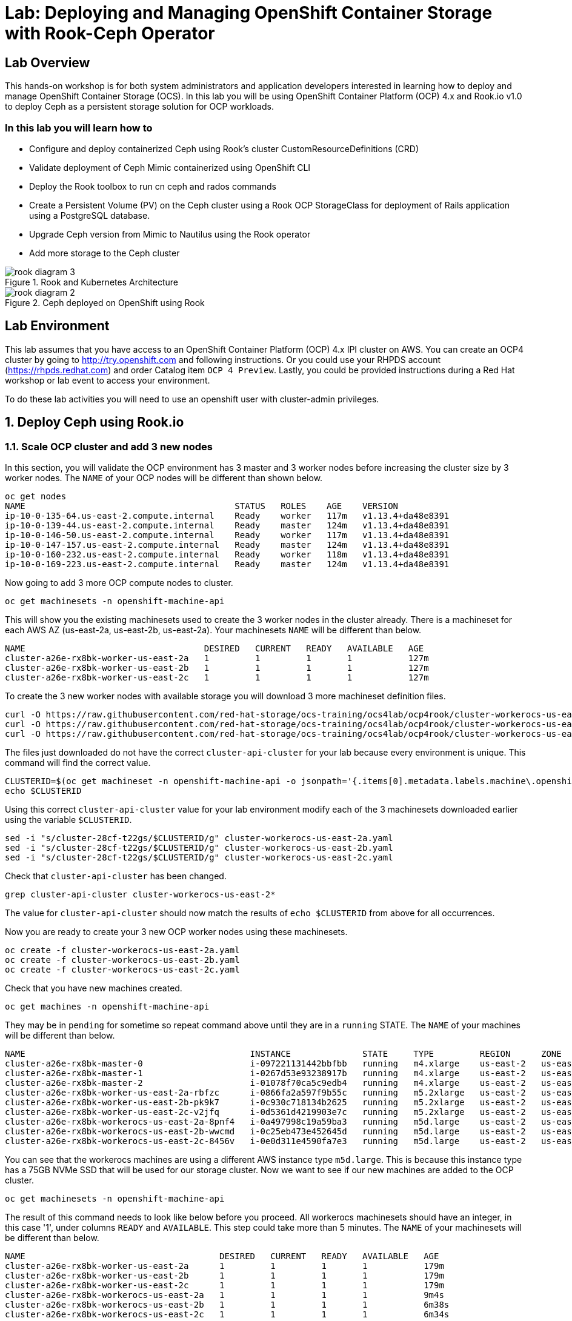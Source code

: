 = Lab: Deploying and Managing OpenShift Container Storage with Rook-Ceph Operator

== Lab Overview

This hands-on workshop is for both system administrators and application developers interested in learning how to deploy and manage OpenShift Container Storage (OCS). In this lab you will be using OpenShift Container Platform (OCP) 4.x and Rook.io v1.0 to deploy Ceph as a persistent storage solution for OCP workloads.

=== In this lab you will learn how to

* Configure and deploy containerized Ceph using Rook’s cluster CustomResourceDefinitions (CRD)
* Validate deployment of Ceph Mimic containerized using OpenShift CLI
* Deploy the Rook toolbox to run cn ceph and rados commands
* Create a Persistent Volume (PV) on the Ceph cluster using a Rook OCP StorageClass for deployment of Rails application using a PostgreSQL database.
* Upgrade Ceph version from Mimic to Nautilus using the Rook operator
* Add more storage to the Ceph cluster

.Rook and Kubernetes Architecture 
image::rook_diagram_3.png[]

.Ceph deployed on OpenShift using Rook
image::rook_diagram_2.png[]

== Lab Environment

This lab assumes that you have access to an OpenShift Container Platform (OCP) 4.x IPI cluster on AWS. You can create an OCP4 cluster by going to http://try.openshift.com and following instructions. Or you could use your RHPDS account (https://rhpds.redhat.com) and order Catalog item `OCP 4 Preview`. Lastly, you could be provided instructions during a Red Hat workshop or lab event to access your environment. 

To do these lab activities you will need to use an openshift user with cluster-admin privileges. 

[[labexercises]]
:numbered:
== Deploy Ceph using Rook.io

=== Scale OCP cluster and add 3 new nodes

In this section, you will validate the OCP environment has 3 master and 3 worker nodes before increasing the cluster size by 3 worker nodes. The `NAME` of your OCP nodes will be different than shown below.

----
oc get nodes
NAME                                         STATUS   ROLES    AGE    VERSION
ip-10-0-135-64.us-east-2.compute.internal    Ready    worker   117m   v1.13.4+da48e8391
ip-10-0-139-44.us-east-2.compute.internal    Ready    master   124m   v1.13.4+da48e8391
ip-10-0-146-50.us-east-2.compute.internal    Ready    worker   117m   v1.13.4+da48e8391
ip-10-0-147-157.us-east-2.compute.internal   Ready    master   124m   v1.13.4+da48e8391
ip-10-0-160-232.us-east-2.compute.internal   Ready    worker   118m   v1.13.4+da48e8391
ip-10-0-169-223.us-east-2.compute.internal   Ready    master   124m   v1.13.4+da48e8391
----

Now going to add 3 more OCP compute nodes to cluster.

----
oc get machinesets -n openshift-machine-api
----

This will show you the existing machinesets used to create the 3 worker nodes in the cluster already. There is a machineset for each AWS AZ (us-east-2a, us-east-2b, us-east-2a). Your machinesets `NAME` will be different than below. 

----
NAME                                   DESIRED   CURRENT   READY   AVAILABLE   AGE
cluster-a26e-rx8bk-worker-us-east-2a   1         1         1       1           127m
cluster-a26e-rx8bk-worker-us-east-2b   1         1         1       1           127m
cluster-a26e-rx8bk-worker-us-east-2c   1         1         1       1           127m
----

To create the 3 new worker nodes with available storage you will download 3 more machineset definition files.
----
curl -O https://raw.githubusercontent.com/red-hat-storage/ocs-training/ocs4lab/ocp4rook/cluster-workerocs-us-east-2a.yaml
curl -O https://raw.githubusercontent.com/red-hat-storage/ocs-training/ocs4lab/ocp4rook/cluster-workerocs-us-east-2b.yaml
curl -O https://raw.githubusercontent.com/red-hat-storage/ocs-training/ocs4lab/ocp4rook/cluster-workerocs-us-east-2c.yaml
----

The files just downloaded do not have the correct `cluster-api-cluster` for your lab because every environment is unique. This command will find the correct value.

----
CLUSTERID=$(oc get machineset -n openshift-machine-api -o jsonpath='{.items[0].metadata.labels.machine\.openshift\.io/cluster-api-cluster}')
echo $CLUSTERID
----

Using this correct `cluster-api-cluster` value for your lab environment modify each of the 3 machinesets downloaded earlier using the variable `$CLUSTERID`.

----
sed -i "s/cluster-28cf-t22gs/$CLUSTERID/g" cluster-workerocs-us-east-2a.yaml
sed -i "s/cluster-28cf-t22gs/$CLUSTERID/g" cluster-workerocs-us-east-2b.yaml
sed -i "s/cluster-28cf-t22gs/$CLUSTERID/g" cluster-workerocs-us-east-2c.yaml
----

Check that `cluster-api-cluster` has been changed.

----
grep cluster-api-cluster cluster-workerocs-us-east-2*
----

The value for `cluster-api-cluster` should now match the results of `echo $CLUSTERID` from above for all occurrences.

Now you are ready to create your 3 new OCP worker nodes using these machinesets.

----
oc create -f cluster-workerocs-us-east-2a.yaml
oc create -f cluster-workerocs-us-east-2b.yaml
oc create -f cluster-workerocs-us-east-2c.yaml
----

Check that you have new machines created. 

----
oc get machines -n openshift-machine-api
----

They may be in `pending` for sometime so repeat command above until they are in a `running` STATE. The `NAME` of your machines will be different than below. 

----
NAME                                            INSTANCE              STATE     TYPE         REGION      ZONE         AGE
cluster-a26e-rx8bk-master-0                     i-097221131442bbfbb   running   m4.xlarge    us-east-2   us-east-2a   174m
cluster-a26e-rx8bk-master-1                     i-0267d53e93238917b   running   m4.xlarge    us-east-2   us-east-2b   174m
cluster-a26e-rx8bk-master-2                     i-01078f70ca5c9edb4   running   m4.xlarge    us-east-2   us-east-2c   174m
cluster-a26e-rx8bk-worker-us-east-2a-rbfzc      i-0866fa2a597f9b55c   running   m5.2xlarge   us-east-2   us-east-2a   174m
cluster-a26e-rx8bk-worker-us-east-2b-pk9k7      i-0c930c718134b2625   running   m5.2xlarge   us-east-2   us-east-2b   174m
cluster-a26e-rx8bk-worker-us-east-2c-v2jfq      i-0d5361d4219903e7c   running   m5.2xlarge   us-east-2   us-east-2c   173m
cluster-a26e-rx8bk-workerocs-us-east-2a-8pnf4   i-0a497998c19a59ba3   running   m5d.large    us-east-2   us-east-2a   4m1s
cluster-a26e-rx8bk-workerocs-us-east-2b-wwcmd   i-0c25eb473e452645d   running   m5d.large    us-east-2   us-east-2b   95s
cluster-a26e-rx8bk-workerocs-us-east-2c-8456v   i-0e0d311e4590fa7e3   running   m5d.large    us-east-2   us-east-2c   91s
----

You can see that the workerocs machines are using a different AWS instance type `m5d.large`. This is because this instance type has a 75GB NVMe SSD that will be used for our storage cluster. Now we want to see if our new machines are added to the OCP cluster.

----
oc get machinesets -n openshift-machine-api
----

The result of this command needs to look like below before you proceed. All workerocs machinesets should have an integer, in this case '1', under columns `READY` and `AVAILABLE`. This step could take more than 5 minutes. The `NAME` of your machinesets will be different than below. 

----
NAME                                      DESIRED   CURRENT   READY   AVAILABLE   AGE
cluster-a26e-rx8bk-worker-us-east-2a      1         1         1       1           179m
cluster-a26e-rx8bk-worker-us-east-2b      1         1         1       1           179m
cluster-a26e-rx8bk-worker-us-east-2c      1         1         1       1           179m
cluster-a26e-rx8bk-workerocs-us-east-2a   1         1         1       1           9m4s
cluster-a26e-rx8bk-workerocs-us-east-2b   1         1         1       1           6m38s
cluster-a26e-rx8bk-workerocs-us-east-2c   1         1         1       1           6m34s
----

Now you can see if you have 3 new OCP worker nodes. The `NAME` of your OCP nodes will be different than below.

----
oc get nodes -l node-role.kubernetes.io/worker

NAME                                         STATUS   ROLES    AGE     VERSION
ip-10-0-135-6.us-east-2.compute.internal     Ready    worker   5m58s   v1.13.4+da48e8391
ip-10-0-135-64.us-east-2.compute.internal    Ready    worker   175m    v1.13.4+da48e8391
ip-10-0-146-50.us-east-2.compute.internal    Ready    worker   175m    v1.13.4+da48e8391
ip-10-0-156-83.us-east-2.compute.internal    Ready    worker   3m7s    v1.12.4+30e6a0f55
ip-10-0-160-232.us-east-2.compute.internal   Ready    worker   176m    v1.13.4+da48e8391
ip-10-0-164-65.us-east-2.compute.internal    Ready    worker   3m30s   v1.12.4+30e6a0f55
----

=== Download Rook deployment files and install Ceph

In this section you will be using the new workerocs OCP nodes created in last section and Rook 1.0 images and configuration files. You will download and use files common.yaml, operator-openshift.yaml and cluster.yaml to create Rook and Ceph resources as shown in Figure 1 and Figure 2 above. 

First, validate that the 3 new workerocs nodes are labeled with role=storage-node. This label was in each of the machinesets you used in last section so should not need to manually add it now. 

----
oc get nodes --show-labels | grep storage-node
----

The first step to deploy Rook is to create the common resources. The configuration for these resources will be the same for most deployments. The common.yaml sets these resources up.

----
curl -O https://raw.githubusercontent.com/red-hat-storage/ocs-training/ocs4lab/ocp4rook/common.yaml
oc create -f common.yaml
----

After the common resources are created, the next step is to create the Operator deployment. 

----
curl -O https://raw.githubusercontent.com/red-hat-storage/ocs-training/ocs4lab/ocp4rook/operator-openshift.yaml
oc create -f operator-openshift.yaml
watch oc get pods -n rook-ceph
----

Wait for all rook-ceph-agent, rook-discover and rook-ceph-operator pods to be in a `Running` STATUS. The log for the rook-ceph-operator pod should show that the operator is looking for a cluster. Look for `the server could not find the requested resource (get clusters.ceph.rook.io)` in the rook-ceph-operator log file. This means the operator is looking for a Ceph cluster. Next you will create the cluster.

----
operator=$(oc get pod -l app=rook-ceph-operator -n rook-ceph -o jsonpath='{.items[0].metadata.name}')
echo $operator
oc logs $operator -n rook-ceph | grep "get clusters.ceph.rook.io"
----

Now that your operator is running, let’s create your Ceph storage cluster. This cluster.yaml file contains common settings for a production Ceph storage cluster. Requires at least three nodes. These will be the 3 new OCP nodes using the AWS m5d.large instance type each with a 75GB NVMe SSD.

----
curl -O https://raw.githubusercontent.com/red-hat-storage/ocs-training/ocs4lab/ocp4rook/cluster.yaml
----

Take a look at the cluster.yaml file. It specifies the version of Ceph and the label used for the rook resources. This label, `role=storage-node` was validated as being on our new OCP nodes. Also `useAllNodes=true` and `useAllDevices=true` means that if a OCP node has label `role=storage-node` then all storage devices will be used for the Ceph cluster on this node.

----
cat cluster.yaml
...
    image: ceph/ceph:v13
...

  placement:
    all:
      nodeAffinity:
        requiredDuringSchedulingIgnoredDuringExecution:
          nodeSelectorTerms:
          - matchExpressions:
            - key: role
              operator: In
              values:
              - storage-node
...

  storage: # cluster level storage configuration and selection
    useAllNodes: true
    useAllDevices: true
    deviceFilter:
    location:
    config:	
...	

----

Now create the MONs, MGR and OSD pods.

----
oc create -f cluster.yaml
----

It may take more than 5 minutes to create all of the new MONs, MGR and OSD pods. Your pod names will have a different `NAME`. 
----
watch oc get pods -n rook-ceph

NAME                                        READY    STATUS     RESTARTS    AGE
...
rook-ceph-mgr-a-86b5b58769-xngqm             1/1     Running     0          110s
rook-ceph-mon-a-f95bc46-2jffm                1/1     Running     0          3m13s
rook-ceph-mon-b-54588c7d68-prm8f             1/1     Running     0          2m45s
rook-ceph-mon-c-5567868987-t72zz             1/1     Running     0          2m24s
rook-ceph-operator-9bb6f7745-r7rft           1/1     Running     0          53m
rook-ceph-osd-0-88d4c654-lsz2m               1/1     Running     0          66s
rook-ceph-osd-1-55b49d48df-lvnlv             1/1     Running     0          66s
rook-ceph-osd-2-745b7669d7-gkhl5             1/1     Running     0          66s
rook-ceph-osd-prepare-ip-10-0-135-6-p8rsz    0/2     Completed   0          91s
rook-ceph-osd-prepare-ip-10-0-156-83-tjft2   0/2     Completed   0          91s
rook-ceph-osd-prepare-ip-10-0-164-65-9wq67   0/2     Completed   0          90s
...

----

Once all pods are in a Running state it is time to verify that Ceph is operating correctly. Download toolbox.yaml to run Ceph commands.

----
curl -O https://raw.githubusercontent.com/red-hat-storage/ocs-training/ocs4lab/ocp4rook/toolbox.yaml 
oc create -f toolbox.yaml
----

Now you can login to toolbox pod to run Ceph commands.

----
oc -n rook-ceph exec -it $(oc -n rook-ceph get pod -l "app=rook-ceph-tools" -o jsonpath='{.items[0].metadata.name}') bash
----

[NOTE]
====
Disregard these messages when logging into the toolbox pod:
----
bash: warning: setlocale: LC_CTYPE: cannot change locale (en_US.UTF-8): No such file or directory
bash: warning: setlocale: LC_COLLATE: cannot change locale (en_US.UTF-8): No such file or directory
bash: warning: setlocale: LC_MESSAGES: cannot change locale (en_US.UTF-8): No such file or directory
bash: warning: setlocale: LC_NUMERIC: cannot change locale (en_US.UTF-8): No such file or directory
bash: warning: setlocale: LC_TIME: cannot change locale (en_US.UTF-8): No such file or directory
----
====

Once logged in to toolbox use commands below to investigate the Ceph status and configuration. 

----
ceph status
ceph osd status
ceph osd tree
ceph df
rados df
exit
----

=== Create Rook storageclass for creating Ceph RBD volumes

In this section you will download storageclass.yaml and then create the OCP storageclass `rook-ceph-block` that can be used by applications to dynamically claim persistent storage or volumes (PVCs). The Ceph pool `replicapool` is created when the storageclass is created.

----
curl -O https://raw.githubusercontent.com/red-hat-storage/ocs-training/ocs4lab/ocp4rook/storageclass.yaml
cat  storageclass.yaml
----

Notice the `provisioner: ceph.rook.io/block` and that `replicated: size=2` which is best practice when there are only 3 OSDs. This is because each volume created will be replica=2 and if one OSD is down volumes can continue to be created and used. 

----
oc create -f storageclass.yaml
----

Login to toolbox pod to run Ceph commands. Compare results for `ceph df` and `rados df` executed in prior section before the `rook-ceph-block` storageclass was created. You will see there is now a Ceph pool called `replicapool`. Also, the command `ceph osd pool ls detail` gives you information on how this pool is configured. 

----
oc -n rook-ceph exec -it $(oc -n rook-ceph get pod -l "app=rook-ceph-tools" -o jsonpath='{.items[0].metadata.name}') bash

ceph df
rados df
rados -p replicapool ls
ceph osd pool ls detail
exit
----

== Create new OCP deployment using Ceph RBD volume

In this section the `rook-ceph-block` storageclass will be used by an application + database deployment to create persistent storage. The persistent storage will be a Ceph RBD (RADOS Block Device) volume (object) in the pool=replicapool.

Because the Rails + PostgreSQL deployment uses the `default` storageclass we need to modify the current default storageclass (gp2) and then make `rook-ceph-block` the default storageclass.

----
oc get sc

NAME              PROVISIONER             AGE
gp2 (default)     kubernetes.io/aws-ebs   2d
rook-ceph-block   ceph.rook.io/block      8m27s
----

Now we want to change which `storageclass` is default. 

----
oc edit sc gp2
----

Remove this portion shown below from storageclass `gp2`. Make sure to note EXACTLY where this annotations is located in the `storageclass` (copying this portion to clipboard would be a good idea). The editing tool is `vi` when using `oc edit`. Make sure to save your changes before exiting `:wq!`.

----
  annotations:
    storageclass.kubernetes.io/is-default-class: "true"
----

Add the removed portion to `rook-ceph-block` in same place in the file so it will be the `default` storageclass. Make sure to save your changes before exiting `:wq!`. 

----
oc edit sc rook-ceph-block
----

After editing storageclass `rook-ceph-block` the result should be similar to below and `rook-ceph-block` should now be the `default` storageclass.

----
apiVersion: storage.k8s.io/v1
kind: StorageClass
metadata:
  annotations:
    storageclass.kubernetes.io/is-default-class: "true"
  creationTimestamp: "2019-04-26T22:24:29Z"
  name: rook-ceph-block
...omitted...
----

Validate that `rook-ceph-block` is now the default storageclass before starting the OCP application deployment.

----
oc get sc

NAME                        PROVISIONER             AGE
gp2                         kubernetes.io/aws-ebs   2d1h
rook-ceph-block (default)   ceph.rook.io/block      10m32s
----

Now you are ready to start the Rails + PostgreSQL deployment and monitor the deployment. 

----
oc new-project my-database-app
oc new-app rails-pgsql-persistent -p VOLUME_CAPACITY=5Gi
----

After the deployment is started you can monitor with these commands.

----
oc status
oc get pvc -n my-database-app
watch oc get pods -n my-database-app
----

Wait until the pods are all in a `Running` or `Completed` STATUS. This could take 5 or more minutes.

----
oc get pods -n my-database-app

NAME                                READY   STATUS      RESTARTS   AGE
postgresql-1-deploy                 0/1     Completed   0          5m48s
postgresql-1-lf7qt                  1/1     Running     0          5m40s
rails-pgsql-persistent-1-build      0/1     Completed   0          5m49s
rails-pgsql-persistent-1-deploy     0/1     Completed   0          3m36s
rails-pgsql-persistent-1-hook-pre   0/1     Completed   0          3m28s
rails-pgsql-persistent-1-pjh6q      1/1     Running     0          3m14s
----

Once the deployment is complete you can now test the application and the persistent storage Ceph RBD volume.

----
oc get route -n my-database-app

NAME                     HOST/PORT                                                                         PATH   SERVICES                 PORT    TERMINATION   WILDCARD
rails-pgsql-persistent   rails-pgsql-persistent-my-database-app.apps.cluster-a26e.sandbox295.opentlc.com          rails-pgsql-persistent   
----

Your results for `oc get route` will be different in your lab. You can find your `rails-pgsql-persistent` route using this method:

----
route=$(oc get route -n my-database-app -o jsonpath='{.items[0].spec.host}')
echo $route
----

Copy your results of `echo $route/articles` to your browser to create articles. Enter the `username` and `password` below to create articles and comments. The articles and comments are saved in a PostgreSQL database which stores its table spaces on the Ceph RBD volume provisioned using the `rook-ceph-block` storagclass.

----
username: openshift
password: secret
----

Lets now take another look at the Ceph `replicapool` created by the storageclass. Log into the toolbox pod again.

----
oc -n rook-ceph exec -it $(oc -n rook-ceph get pod -l "app=rook-ceph-tools" -o jsonpath='{.items[0].metadata.name}') bash
----

Run the same Ceph commands as before the application deployment and compare to results in prior section. Notice the number of objects in `replicapool` now.

----
ceph df
rados df
rados -p replicapool ls | grep pvc
exit
----

Validate the OCP PVC is the same name as the PVC object in the replicapool.

----
oc get pvc -n my-database-app
----

== Using Rook to Upgrade Ceph

In this section you will upgrade Ceph from from Mimic to Nautilus using the Rook operator. First verify the current version by logging into the toolbox pod.

----
oc -n rook-ceph exec -it $(oc -n rook-ceph get pod -l "app=rook-ceph-tools" -o jsonpath='{.items[0].metadata.name}') bash
ceph version
----

The result should be `ceph version 13.2.5 (cbff874f9007f1869bfd3821b7e33b2a6ffd4988) mimic (stable)`. The next thing we need to do is update the cluster CRD with the Nautilus image name and version. 

----
oc edit cephcluster rook-ceph -n rook-ceph
----

Modify the Ceph version in the cluster CRD. Using `oc edit` is the same as using editing tool `vi`. 

----
spec:
  cephVersion:
    image: ceph/ceph:v13
----

To the version for Nautilus. Make sure to save your changes before exiting `:wq!`.

----
spec:
  cephVersion:
    image: ceph/ceph:v14
----

Once the change to the Ceph version is edited as shown above, the MONs, MGR, and OSD pods will be restarted. This could take 5 minutes or more.

----
watch oc get pods -n rook-ceph

NAME                                         READY   STATUS      RESTARTS   AGE
...
rook-ceph-mgr-a-777d64fb8f-q7tcz             1/1     Running     0          2m55s
rook-ceph-mon-a-5c7fcdfcc4-zwzb7             1/1     Running     0          3m18s
rook-ceph-mon-b-5597dbd64d-cdvjf             1/1     Running     0          4m33s
rook-ceph-mon-c-779cbf9bc-2rfl5              1/1     Running     0          3m58s
rook-ceph-operator-5f7967846f-zqqjl          1/1     Running     0          27h
rook-ceph-osd-0-855bc669cd-45sk7             1/1     Running     0          2m8s
rook-ceph-osd-1-7cc9cd8c8c-j9ffl             1/1     Running     0          115s
rook-ceph-osd-2-5977cd8bff-9x85n             1/1     Running     0          98s
...

----

Now let's check the version of Ceph to see if it is upgraded. First we need to login to the toolbox pod again. 

----
oc -n rook-ceph exec -it $(oc -n rook-ceph get pod -l "app=rook-ceph-tools" -o jsonpath='{.items[0].metadata.name}') bash
----

Running the `ceph versions` command shows each of the Ceph daemons have been upgraded to Nautilus. Run other Ceph commands to satisfy yourself (e.g., ceph status) the system is healthy after the upgrade from Mimic to Nautilus. You might even want to go back to the $route used for the Rails+PostgreSQL application and save a few more articles to make sure applications using Ceph storage are still working.

----
ceph versions
{
    "mon": {
        "ceph version 14.2.0 (3a54b2b6d167d4a2a19e003a705696d4fe619afc) nautilus (stable)": 3
    },
    "mgr": {
        "ceph version 14.2.0 (3a54b2b6d167d4a2a19e003a705696d4fe619afc) nautilus (stable)": 1
    },
    "osd": {
        "ceph version 14.2.0 (3a54b2b6d167d4a2a19e003a705696d4fe619afc) nautilus (stable)": 3
    },
    "mds": {},
    "overall": {
        "ceph version 14.2.0 (3a54b2b6d167d4a2a19e003a705696d4fe619afc) nautilus (stable)": 7
    }
}

exit
----

== Adding storage to the Ceph Cluster

In this section you will add more storage to the cluster by increasing the number of OCP workerocs nodes from 3 to 4 using one of the machinesets already used to create new worker nodes. The new machine will also have a 75 GB NVMe SSD. The Rook operator will `observe` when the new OCP node is added to the cluster and will then create a new OSD pod on this new worker node and the 75 GB SSD will be added to the Ceph cluster with no manual effort from the user.

To increase the number of machines and the OCP nodes we will again use a machineset. Each of the machinesets we used earlier created just one machine because `replicas: 1`. Your `cluster-api-cluster` and `name` is different than example shown below.

----
cat machineset cluster-workerocs-us-east-2a.yaml | more

apiVersion: machine.openshift.io/v1beta1
kind: MachineSet
metadata:
  labels:
    machine.openshift.io/cluster-api-cluster: cluster-a26e-rx8bk
    machine.openshift.io/cluster-api-machine-role: workerocs
    machine.openshift.io/cluster-api-machine-type: workerocs
  name: cluster-a26e-rx8bk-workerocs-us-east-2a
  namespace: openshift-machine-api
spec:
  replicas: 1
...

----

Find your `cluster-api-cluster` by using the command below.

----
CLUSTERID=$(oc get machineset -n openshift-machine-api -o jsonpath='{.items[0].metadata.labels.machine\.openshift\.io/cluster-api-cluster}')
echo $CLUSTERID
----

We can easily create a new machine in AWS AZ us-east-2a by just increasing the replicas count. Using the machineset `name` from above edit this machineset to increase from `replicas: 1` to `replicas: 2`. Make sure to save your changes before exiting `:wq!`.

----
oc edit machineset $CLUSTERID-workerocs-us-east-2a -n openshift-machine-api
----

Verify you now have 4 workerocs machines. One of the machines should have just been created in us-east-2a AZ so there are two machines in this AZ now. Your `NAME` will be different than shown below. 

----
oc get machines -n openshift-machine-api

NAME                                            INSTANCE              STATE     TYPE         REGION      ZONE         AGE
...
cluster-a26e-rx8bk-workerocs-us-east-2a-8pnf4   i-0a497998c19a59ba3   running   m5d.large    us-east-2   us-east-2a   2d
cluster-a26e-rx8bk-workerocs-us-east-2a-l4v5l   i-0e22f1078f1228086   running   m5d.large    us-east-2   us-east-2a   33s
cluster-a26e-rx8bk-workerocs-us-east-2b-wwcmd   i-0c25eb473e452645d   running   m5d.large    us-east-2   us-east-2b   47h
cluster-a26e-rx8bk-workerocs-us-east-2c-8456v   i-0e0d311e4590fa7e3   running   m5d.large    us-east-2   us-east-2c   47h
----

Now you need to verify that this new machine is added to the OCP cluster. All workerocs machinesets should be `READY` and `AVAILABLE` before you proceed. The `NAME` of your machinesets will be different than below. You can see now that `cluster-a26e-rx8bk-workerocs-us-east-2a` now has 2 machines. The machineset in us-east-2 should have an integer, in this case '2', under columns `READY` and `AVAILABLE`. This step could take more than 5 minutes. 

----
oc get machinesets -n openshift-machine-api

NAME                                      DESIRED   CURRENT   READY   AVAILABLE   AGE
...
cluster-a26e-rx8bk-workerocs-us-east-2a   2         2         2       2           2d
cluster-a26e-rx8bk-workerocs-us-east-2b   1         1         1       1           2d
cluster-a26e-rx8bk-workerocs-us-east-2c   1         1         1       1           2d
----

Also verify that you have a new OCP worker node. You should now have 7 worker nodes. 

----
oc get nodes -l node-role.kubernetes.io/worker

NAME                                         STATUS   ROLES    AGE     VERSION
ip-10-0-135-6.us-east-2.compute.internal     Ready    worker   2d      v1.13.4+da48e8391
ip-10-0-135-64.us-east-2.compute.internal    Ready    worker   2d2h    v1.13.4+da48e8391
ip-10-0-137-156.us-east-2.compute.internal   Ready    worker   4m28s   v1.13.4+da48e8391
ip-10-0-146-50.us-east-2.compute.internal    Ready    worker   2d2h    v1.13.4+da48e8391
ip-10-0-156-83.us-east-2.compute.internal    Ready    worker   2d      v1.13.4+da48e8391
ip-10-0-160-232.us-east-2.compute.internal   Ready    worker   2d2h    v1.13.4+da48e8391
ip-10-0-164-65.us-east-2.compute.internal    Ready    worker   2d      v1.13.4+da48e8391
----

The rook operator pod now needs to be restarted. 

----
operator=$(oc get pod -l app=rook-ceph-operator -n rook-ceph -o jsonpath='{.items[0].metadata.name}')
echo $operator
oc delete pod $operator -n rook-ceph
----

Now lets look again at the Rook pods. We can see a new OSD pod, `rook-ceph-osd-3` has just been created. It could take 5 minutes or more for the forth OSD pod to be in a `Running` state. 

----
watch oc get pods -n rook-ceph

NAME                                          READY   STATUS      RESTARTS   AGE
...
rook-ceph-osd-0-855bc669cd-45sk7              1/1     Running     0          55m
rook-ceph-osd-1-7cc9cd8c8c-j9ffl              1/1     Running     0          55m
rook-ceph-osd-2-5977cd8bff-9x85n              1/1     Running     0          55m
rook-ceph-osd-3-56b6c4f459-q7mhz              1/1     Running     0          114s
...

----

Let's now validate that Ceph is healthy and has the additional storage. We again login to the toolbox pod.

----
oc -n rook-ceph exec -it $(oc -n rook-ceph get pod -l "app=rook-ceph-tools" -o jsonpath='{.items[0].metadata.name}') bash
----

And run Ceph commands to see the new OSDs.

----
ceph osd status

+----+--------------------------------------------+-------+-------+--------+---------+--------+---------+-----------+
| id |                    host                    |  used | avail | wr ops | wr data | rd ops | rd data |   state   |
+----+--------------------------------------------+-------+-------+--------+---------+--------+---------+-----------+
| 0  |  ip-10-0-135-6.us-east-2.compute.internal  | 1051M | 68.8G |    0   |     0   |    0   |     0   | exists,up |
| 1  | ip-10-0-156-83.us-east-2.compute.internal  | 1060M | 68.8G |    0   |     0   |    0   |     0   | exists,up |
| 2  | ip-10-0-164-65.us-east-2.compute.internal  | 1062M | 68.8G |    0   |     0   |    0   |     0   | exists,up |
| 3  | ip-10-0-137-156.us-east-2.compute.internal | 1061M | 67.9G |    0   |     0   |    0   |     0   | exists,up |
+----+--------------------------------------------+-------+-------+--------+---------+--------+---------+-----------+
----

And we can see that Ceph is healthy and happy! There are now 4 OSDs `up` and `in`. You might even want to go back to the $route used for the Rails+PostgreSQL application and save a few more articles to make sure applications using Ceph storage are still working.

----
ceph status

  cluster:
    id:     90306026-6e42-4877-9d4e-26eca2ecf6ef
    health: HEALTH_OK
 
  services:
    mon: 3 daemons, quorum b,a,c (age 59m)
    mgr: a(active, since 5m)
    osd: 4 osds: 4 up, 4 in
 
  data:
    pools:   1 pools, 100 pgs
    objects: 36 objects, 73 MiB
    usage:   4.1 GiB used, 274 GiB / 279 GiB avail
    pgs:     100 active+clean
----
